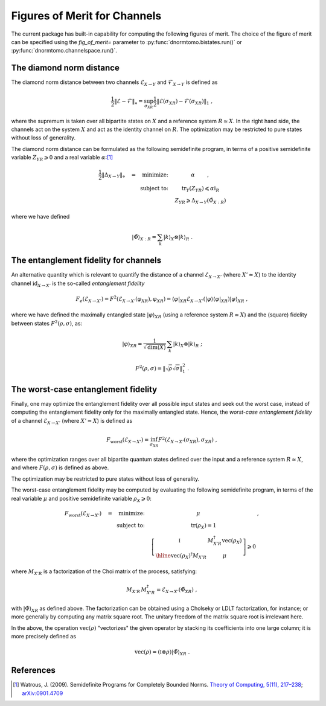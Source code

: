 
.. _figures-of-merit:

Figures of Merit for Channels
-----------------------------

The current package has built-in capability for computing the following figures
of merit.  The choice of the figure of merit can be specified using the
`fig_of_merit=` parameter to :py:func:`dnormtomo.bistates.run()` or
:py:func:`dnormtomo.channelspace.run()`.


The diamond norm distance
~~~~~~~~~~~~~~~~~~~~~~~~~

The diamond norm distance between two channels :math:`\mathcal{E}_{X\to Y}` and
:math:`\mathcal{F}_{X\to Y}` is defined as

.. math::
   \frac{1}{2} \left\lVert \mathcal{E} - \mathcal{F} \right\rVert_{\diamond}
   = \sup_{\sigma_{XR}} \frac{1}{2} \left\lVert \mathcal{E}(\sigma_{XR})
   - \mathcal{F}(\sigma_{XR}) \right\lVert_{1}\ ,

where the supremum is taken over all bipartite states on :math:`X` and a
reference system :math:`R\simeq X`.  In the right hand side, the channels act on
the system :math:`X` and act as the identity channel on :math:`R`.  The
optimization may be restricted to pure states without loss of generality.

The diamond norm distance can be formulated as the following semidefinite
program, in terms of a positive semidefinite variable :math:`Z_{YR} \geqslant 0`
and a real variable :math:`\alpha`:[#WatrousDiamondSDP]_

.. math::
   \begin{array}{rc}
   \frac{1}{2} \left\lVert \Delta_{X\to Y} \right\rVert_{\diamond} \quad
   = \quad \mbox{minimize:} \quad
   &   \alpha \qquad\ , \\
   \mbox{subject to:}\quad
   & \mbox{tr}_Y(Z_{YR}) \leqslant \alpha\mathbb{I}_{R} \\
   & Z_{YR} \geqslant \Delta_{X\to Y}(\tilde{\Phi}_{X:R}) \end{array}

where we have defined

.. math::
   {|\tilde\Phi\rangle}_{X:R} = \sum_k {|k\rangle}_X\otimes{|k\rangle}_R\ .


The entanglement fidelity for channels
~~~~~~~~~~~~~~~~~~~~~~~~~~~~~~~~~~~~~~

An alternative quantity which is relevant to quantify the distance of a channel
:math:`\mathcal{E}_{X\to X'}` (where :math:`X'\simeq X`) to the identity channel
:math:`\mbox{id}_{X\to X'}` is the so-called *entanglement fidelity*

.. math::
    F_{e}(\mathcal{E}_{X\to X'}) = F^2(\mathcal{E}_{X\to X'}(\varphi_{XR}), \varphi_{XR})
     = {\langle\varphi|}_{XR} \mathcal{E}_{X\to X'}({|\varphi\rangle}{\langle\varphi|}_{XR}) {|\varphi\rangle}_{XR}\ ,

where we have defined the maximally entangled state :math:`|\varphi\rangle_{XR}`
(using a reference system :math:`R\simeq X`) and the (square) fidelity between
states :math:`F^2(\rho,\sigma)`, as:

.. math::
   |\varphi\rangle_{XR} = \frac{1}{\sqrt{\mbox{dim}(X)}} \,
      \sum_k {|k\rangle}_X\otimes{|k\rangle}_{R}\ ;

.. math::
   F^2(\rho,\sigma) = \left\lVert \sqrt{\rho} \sqrt{\sigma} \right\rVert_{1}^{2} \ .


The worst-case entanglement fidelity
~~~~~~~~~~~~~~~~~~~~~~~~~~~~~~~~~~~~

Finally, one may optimize the entanglement fidelity over all possible input
states and seek out the worst case, instead of computing the entanglement
fidelity only for the maximally entangled state.  Hence, the *worst-case
entanglement fidelity* of a channel :math:`\mathcal{E}_{X\to X'}` (where
:math:`X'\simeq X`) is defined as

.. math::
    F_{\mbox{worst}}(\mathcal{E}_{X\to X'}) =
     \inf_{\sigma_{XR}} F^2(\mathcal{E}_{X\to X'}(\sigma_{XR}), \sigma_{XR})\ ,

where the optimization ranges over all bipartite quantum states defined over the
input and a reference system :math:`R\simeq X`, and where :math:`F(\rho,\sigma)`
is defined as above.

The optimization may be restricted to pure states without loss of generality.

The worst-case entanglement fidelity may be computed by evaluating the following
semidefinite program, in terms of the real variable :math:`\mu` and positive
semidefinite variable :math:`\rho_X \geqslant 0`:

.. math::
   \begin{array}{rcl}
   F_{\mbox{worst}}(\mathcal{E}_{X\to X'})\quad =
   \quad\mbox{minimize:}\quad
   & \mu \qquad            &\ , \\
   \mbox{subject to:}\quad
   & \mbox{tr}(\rho_X) = 1 &\\
   & 
     \left[\begin{array}{c|c}
      \mathbb{I}\vphantom{\Bigg[]} & M_{X'R}^\dagger \mbox{vec}(\rho_X) \\ \hline
      \mbox{vec}(\rho_X)^\dagger M_{X'R} & \mu
     \end{array}\right] \geqslant 0 &
   \end{array}

where :math:`M_{X'R}` is a factorization of the Choi matrix of the process, satisfying:

.. math::
   M_{X'R} \, M_{X'R}^\dagger = \mathcal{E}_{X\to X'}(\tilde\Phi_{XR})\ ,

with :math:`{|\tilde\Phi\rangle}_{XR}` as defined above.  The factorization can be
obtained using a Cholseky or LDLT factorization, for instance; or more generally
by computing any matrix square root.  The unitary freedom of the matrix square
root is irrelevant here.

In the above, the operation :math:`\mbox{vec}(\rho)` "vectorizes" the given
operator by stacking its coefficients into one large column; it is more
precisely defined as

.. math::
   \mbox{vec}(\rho) = (\mathbb{I}\otimes\rho) {|\tilde{\Phi}\rangle}_{XR}\ .



References
~~~~~~~~~~

.. [#WatrousDiamondSDP] Watrous, J. (2009). Semidefinite Programs for Completely
                        Bounded Norms. `Theory of Computing, 5(11), 217–238
                        <https://doi.org/10.4086/toc.2009.v005a011>`_;
                        `arXiv:0901.4709 <https://arxiv.org/abs/0901.4709>`_
